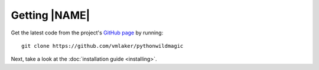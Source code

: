.. _download:

**************
Getting |NAME|
**************

Get the latest code from the project's 
`GitHub page <https://github.com/vmlaker/pythonwildmagic>`_ by running:
::

  git clone https://github.com/vmlaker/pythonwildmagic

Next, take a look at the
:doc:`installation guide <installing>`.

.. The end.
